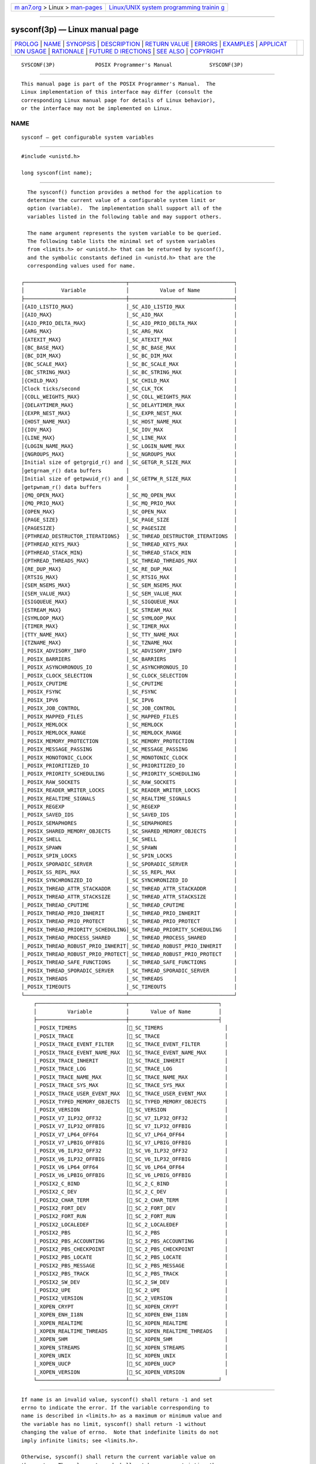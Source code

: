 .. container:: page-top

.. container:: nav-bar

   +----------------------------------+----------------------------------+
   | `m                               | `Linux/UNIX system programming   |
   | an7.org <../../../index.html>`__ | trainin                          |
   | > Linux >                        | g <http://man7.org/training/>`__ |
   | `man-pages <../index.html>`__    |                                  |
   +----------------------------------+----------------------------------+

--------------

sysconf(3p) — Linux manual page
===============================

+-----------------------------------+-----------------------------------+
| `PROLOG <#PROLOG>`__ \|           |                                   |
| `NAME <#NAME>`__ \|               |                                   |
| `SYNOPSIS <#SYNOPSIS>`__ \|       |                                   |
| `DESCRIPTION <#DESCRIPTION>`__ \| |                                   |
| `RETURN VALUE <#RETURN_VALUE>`__  |                                   |
| \| `ERRORS <#ERRORS>`__ \|        |                                   |
| `EXAMPLES <#EXAMPLES>`__ \|       |                                   |
| `APPLICAT                         |                                   |
| ION USAGE <#APPLICATION_USAGE>`__ |                                   |
| \| `RATIONALE <#RATIONALE>`__ \|  |                                   |
| `FUTURE D                         |                                   |
| IRECTIONS <#FUTURE_DIRECTIONS>`__ |                                   |
| \| `SEE ALSO <#SEE_ALSO>`__ \|    |                                   |
| `COPYRIGHT <#COPYRIGHT>`__        |                                   |
+-----------------------------------+-----------------------------------+
| .. container:: man-search-box     |                                   |
+-----------------------------------+-----------------------------------+

::

   SYSCONF(3P)             POSIX Programmer's Manual            SYSCONF(3P)


-----------------------------------------------------

::

          This manual page is part of the POSIX Programmer's Manual.  The
          Linux implementation of this interface may differ (consult the
          corresponding Linux manual page for details of Linux behavior),
          or the interface may not be implemented on Linux.

NAME
-------------------------------------------------

::

          sysconf — get configurable system variables


---------------------------------------------------------

::

          #include <unistd.h>

          long sysconf(int name);


---------------------------------------------------------------

::

          The sysconf() function provides a method for the application to
          determine the current value of a configurable system limit or
          option (variable).  The implementation shall support all of the
          variables listed in the following table and may support others.

          The name argument represents the system variable to be queried.
          The following table lists the minimal set of system variables
          from <limits.h> or <unistd.h> that can be returned by sysconf(),
          and the symbolic constants defined in <unistd.h> that are the
          corresponding values used for name.

        ┌─────────────────────────────────┬──────────────────────────────────┐
        │            Variable             │          Value of Name           │
        ├─────────────────────────────────┼──────────────────────────────────┤
        │{AIO_LISTIO_MAX}                 │_SC_AIO_LISTIO_MAX                │
        │{AIO_MAX}                        │_SC_AIO_MAX                       │
        │{AIO_PRIO_DELTA_MAX}             │_SC_AIO_PRIO_DELTA_MAX            │
        │{ARG_MAX}                        │_SC_ARG_MAX                       │
        │{ATEXIT_MAX}                     │_SC_ATEXIT_MAX                    │
        │{BC_BASE_MAX}                    │_SC_BC_BASE_MAX                   │
        │{BC_DIM_MAX}                     │_SC_BC_DIM_MAX                    │
        │{BC_SCALE_MAX}                   │_SC_BC_SCALE_MAX                  │
        │{BC_STRING_MAX}                  │_SC_BC_STRING_MAX                 │
        │{CHILD_MAX}                      │_SC_CHILD_MAX                     │
        │Clock ticks/second               │_SC_CLK_TCK                       │
        │{COLL_WEIGHTS_MAX}               │_SC_COLL_WEIGHTS_MAX              │
        │{DELAYTIMER_MAX}                 │_SC_DELAYTIMER_MAX                │
        │{EXPR_NEST_MAX}                  │_SC_EXPR_NEST_MAX                 │
        │{HOST_NAME_MAX}                  │_SC_HOST_NAME_MAX                 │
        │{IOV_MAX}                        │_SC_IOV_MAX                       │
        │{LINE_MAX}                       │_SC_LINE_MAX                      │
        │{LOGIN_NAME_MAX}                 │_SC_LOGIN_NAME_MAX                │
        │{NGROUPS_MAX}                    │_SC_NGROUPS_MAX                   │
        │Initial size of getgrgid_r() and │_SC_GETGR_R_SIZE_MAX              │
        │getgrnam_r() data buffers        │                                  │
        │Initial size of getpwuid_r() and │_SC_GETPW_R_SIZE_MAX              │
        │getpwnam_r() data buffers        │                                  │
        │{MQ_OPEN_MAX}                    │_SC_MQ_OPEN_MAX                   │
        │{MQ_PRIO_MAX}                    │_SC_MQ_PRIO_MAX                   │
        │{OPEN_MAX}                       │_SC_OPEN_MAX                      │
        │{PAGE_SIZE}                      │_SC_PAGE_SIZE                     │
        │{PAGESIZE}                       │_SC_PAGESIZE                      │
        │{PTHREAD_DESTRUCTOR_ITERATIONS}  │_SC_THREAD_DESTRUCTOR_ITERATIONS  │
        │{PTHREAD_KEYS_MAX}               │_SC_THREAD_KEYS_MAX               │
        │{PTHREAD_STACK_MIN}              │_SC_THREAD_STACK_MIN              │
        │{PTHREAD_THREADS_MAX}            │_SC_THREAD_THREADS_MAX            │
        │{RE_DUP_MAX}                     │_SC_RE_DUP_MAX                    │
        │{RTSIG_MAX}                      │_SC_RTSIG_MAX                     │
        │{SEM_NSEMS_MAX}                  │_SC_SEM_NSEMS_MAX                 │
        │{SEM_VALUE_MAX}                  │_SC_SEM_VALUE_MAX                 │
        │{SIGQUEUE_MAX}                   │_SC_SIGQUEUE_MAX                  │
        │{STREAM_MAX}                     │_SC_STREAM_MAX                    │
        │{SYMLOOP_MAX}                    │_SC_SYMLOOP_MAX                   │
        │{TIMER_MAX}                      │_SC_TIMER_MAX                     │
        │{TTY_NAME_MAX}                   │_SC_TTY_NAME_MAX                  │
        │{TZNAME_MAX}                     │_SC_TZNAME_MAX                    │
        │_POSIX_ADVISORY_INFO             │_SC_ADVISORY_INFO                 │
        │_POSIX_BARRIERS                  │_SC_BARRIERS                      │
        │_POSIX_ASYNCHRONOUS_IO           │_SC_ASYNCHRONOUS_IO               │
        │_POSIX_CLOCK_SELECTION           │_SC_CLOCK_SELECTION               │
        │_POSIX_CPUTIME                   │_SC_CPUTIME                       │
        │_POSIX_FSYNC                     │_SC_FSYNC                         │
        │_POSIX_IPV6                      │_SC_IPV6                          │
        │_POSIX_JOB_CONTROL               │_SC_JOB_CONTROL                   │
        │_POSIX_MAPPED_FILES              │_SC_MAPPED_FILES                  │
        │_POSIX_MEMLOCK                   │_SC_MEMLOCK                       │
        │_POSIX_MEMLOCK_RANGE             │_SC_MEMLOCK_RANGE                 │
        │_POSIX_MEMORY_PROTECTION         │_SC_MEMORY_PROTECTION             │
        │_POSIX_MESSAGE_PASSING           │_SC_MESSAGE_PASSING               │
        │_POSIX_MONOTONIC_CLOCK           │_SC_MONOTONIC_CLOCK               │
        │_POSIX_PRIORITIZED_IO            │_SC_PRIORITIZED_IO                │
        │_POSIX_PRIORITY_SCHEDULING       │_SC_PRIORITY_SCHEDULING           │
        │_POSIX_RAW_SOCKETS               │_SC_RAW_SOCKETS                   │
        │_POSIX_READER_WRITER_LOCKS       │_SC_READER_WRITER_LOCKS           │
        │_POSIX_REALTIME_SIGNALS          │_SC_REALTIME_SIGNALS              │
        │_POSIX_REGEXP                    │_SC_REGEXP                        │
        │_POSIX_SAVED_IDS                 │_SC_SAVED_IDS                     │
        │_POSIX_SEMAPHORES                │_SC_SEMAPHORES                    │
        │_POSIX_SHARED_MEMORY_OBJECTS     │_SC_SHARED_MEMORY_OBJECTS         │
        │_POSIX_SHELL                     │_SC_SHELL                         │
        │_POSIX_SPAWN                     │_SC_SPAWN                         │
        │_POSIX_SPIN_LOCKS                │_SC_SPIN_LOCKS                    │
        │_POSIX_SPORADIC_SERVER           │_SC_SPORADIC_SERVER               │
        │_POSIX_SS_REPL_MAX               │_SC_SS_REPL_MAX                   │
        │_POSIX_SYNCHRONIZED_IO           │_SC_SYNCHRONIZED_IO               │
        │_POSIX_THREAD_ATTR_STACKADDR     │_SC_THREAD_ATTR_STACKADDR         │
        │_POSIX_THREAD_ATTR_STACKSIZE     │_SC_THREAD_ATTR_STACKSIZE         │
        │_POSIX_THREAD_CPUTIME            │_SC_THREAD_CPUTIME                │
        │_POSIX_THREAD_PRIO_INHERIT       │_SC_THREAD_PRIO_INHERIT           │
        │_POSIX_THREAD_PRIO_PROTECT       │_SC_THREAD_PRIO_PROTECT           │
        │_POSIX_THREAD_PRIORITY_SCHEDULING│_SC_THREAD_PRIORITY_SCHEDULING    │
        │_POSIX_THREAD_PROCESS_SHARED     │_SC_THREAD_PROCESS_SHARED         │
        │_POSIX_THREAD_ROBUST_PRIO_INHERIT│_SC_THREAD_ROBUST_PRIO_INHERIT    │
        │_POSIX_THREAD_ROBUST_PRIO_PROTECT│_SC_THREAD_ROBUST_PRIO_PROTECT    │
        │_POSIX_THREAD_SAFE_FUNCTIONS     │_SC_THREAD_SAFE_FUNCTIONS         │
        │_POSIX_THREAD_SPORADIC_SERVER    │_SC_THREAD_SPORADIC_SERVER        │
        │_POSIX_THREADS                   │_SC_THREADS                       │
        │_POSIX_TIMEOUTS                  │_SC_TIMEOUTS                      │
        └─────────────────────────────────┴──────────────────────────────────┘
            ┌─────────────────────────────┬─────────────────────────────┐
            │          Variable           │       Value of Name         │
            ├─────────────────────────────┼─────────────────────────────┤
            │_POSIX_TIMERS                │_SC_TIMERS                    │
            │_POSIX_TRACE                 │_SC_TRACE                     │
            │_POSIX_TRACE_EVENT_FILTER    │_SC_TRACE_EVENT_FILTER        │
            │_POSIX_TRACE_EVENT_NAME_MAX  │_SC_TRACE_EVENT_NAME_MAX      │
            │_POSIX_TRACE_INHERIT         │_SC_TRACE_INHERIT             │
            │_POSIX_TRACE_LOG             │_SC_TRACE_LOG                 │
            │_POSIX_TRACE_NAME_MAX        │_SC_TRACE_NAME_MAX            │
            │_POSIX_TRACE_SYS_MAX         │_SC_TRACE_SYS_MAX             │
            │_POSIX_TRACE_USER_EVENT_MAX  │_SC_TRACE_USER_EVENT_MAX      │
            │_POSIX_TYPED_MEMORY_OBJECTS  │_SC_TYPED_MEMORY_OBJECTS      │
            │_POSIX_VERSION               │_SC_VERSION                   │
            │_POSIX_V7_ILP32_OFF32        │_SC_V7_ILP32_OFF32            │
            │_POSIX_V7_ILP32_OFFBIG       │_SC_V7_ILP32_OFFBIG           │
            │_POSIX_V7_LP64_OFF64         │_SC_V7_LP64_OFF64             │
            │_POSIX_V7_LPBIG_OFFBIG       │_SC_V7_LPBIG_OFFBIG           │
            │_POSIX_V6_ILP32_OFF32        │_SC_V6_ILP32_OFF32            │
            │_POSIX_V6_ILP32_OFFBIG       │_SC_V6_ILP32_OFFBIG           │
            │_POSIX_V6_LP64_OFF64         │_SC_V6_LP64_OFF64             │
            │_POSIX_V6_LPBIG_OFFBIG       │_SC_V6_LPBIG_OFFBIG           │
            │_POSIX2_C_BIND               │_SC_2_C_BIND                  │
            │_POSIX2_C_DEV                │_SC_2_C_DEV                   │
            │_POSIX2_CHAR_TERM            │_SC_2_CHAR_TERM               │
            │_POSIX2_FORT_DEV             │_SC_2_FORT_DEV                │
            │_POSIX2_FORT_RUN             │_SC_2_FORT_RUN                │
            │_POSIX2_LOCALEDEF            │_SC_2_LOCALEDEF               │
            │_POSIX2_PBS                  │_SC_2_PBS                     │
            │_POSIX2_PBS_ACCOUNTING       │_SC_2_PBS_ACCOUNTING          │
            │_POSIX2_PBS_CHECKPOINT       │_SC_2_PBS_CHECKPOINT          │
            │_POSIX2_PBS_LOCATE           │_SC_2_PBS_LOCATE              │
            │_POSIX2_PBS_MESSAGE          │_SC_2_PBS_MESSAGE             │
            │_POSIX2_PBS_TRACK            │_SC_2_PBS_TRACK               │
            │_POSIX2_SW_DEV               │_SC_2_SW_DEV                  │
            │_POSIX2_UPE                  │_SC_2_UPE                     │
            │_POSIX2_VERSION              │_SC_2_VERSION                 │
            │_XOPEN_CRYPT                 │_SC_XOPEN_CRYPT               │
            │_XOPEN_ENH_I18N              │_SC_XOPEN_ENH_I18N            │
            │_XOPEN_REALTIME              │_SC_XOPEN_REALTIME            │
            │_XOPEN_REALTIME_THREADS      │_SC_XOPEN_REALTIME_THREADS    │
            │_XOPEN_SHM                   │_SC_XOPEN_SHM                 │
            │_XOPEN_STREAMS               │_SC_XOPEN_STREAMS             │
            │_XOPEN_UNIX                  │_SC_XOPEN_UNIX                │
            │_XOPEN_UUCP                  │_SC_XOPEN_UUCP                │
            │_XOPEN_VERSION               │_SC_XOPEN_VERSION             │
            └─────────────────────────────┴─────────────────────────────┘


-----------------------------------------------------------------

::

          If name is an invalid value, sysconf() shall return -1 and set
          errno to indicate the error. If the variable corresponding to
          name is described in <limits.h> as a maximum or minimum value and
          the variable has no limit, sysconf() shall return -1 without
          changing the value of errno.  Note that indefinite limits do not
          imply infinite limits; see <limits.h>.

          Otherwise, sysconf() shall return the current variable value on
          the system. The value returned shall not be more restrictive than
          the corresponding value described to the application when it was
          compiled with the implementation's <limits.h> or <unistd.h>.  The
          value shall not change during the lifetime of the calling
          process, except that sysconf(_SC_OPEN_MAX) may return different
          values before and after a call to setrlimit() which changes the
          RLIMIT_NOFILE soft limit.

          If the variable corresponding to name is dependent on an
          unsupported option, the results are unspecified.


-----------------------------------------------------

::

          The sysconf() function shall fail if:

          EINVAL The value of the name argument is invalid.

          The following sections are informative.


---------------------------------------------------------

::

          None.


---------------------------------------------------------------------------

::

          As -1 is a permissible return value in a successful situation, an
          application wishing to check for error situations should set
          errno to 0, then call sysconf(), and, if it returns -1, check to
          see if errno is non-zero.

          Application developers should check whether an option, such as
          _POSIX_TRACE, is supported prior to obtaining and using values
          for related variables, such as _POSIX_TRACE_NAME_MAX.


-----------------------------------------------------------

::

          This functionality was added in response to requirements of
          application developers and of system vendors who deal with many
          international system configurations. It is closely related to
          pathconf() and fpathconf().

          Although a conforming application can run on all systems by never
          demanding more resources than the minimum values published in
          this volume of POSIX.1‐2017, it is useful for that application to
          be able to use the actual value for the quantity of a resource
          available on any given system. To do this, the application makes
          use of the value of a symbolic constant in <limits.h> or
          <unistd.h>.

          However, once compiled, the application must still be able to
          cope if the amount of resource available is increased. To that
          end, an application may need a means of determining the quantity
          of a resource, or the presence of an option, at execution time.

          Two examples are offered:

           1. Applications may wish to act differently on systems with or
              without job control.  Applications vendors who wish to
              distribute only a single binary package to all instances of a
              computer architecture would be forced to assume job control
              is never available if it were to rely solely on the
              <unistd.h> value published in this volume of POSIX.1‐2017.

           2. International applications vendors occasionally require
              knowledge of the number of clock ticks per second.  Without
              these facilities, they would be required to either distribute
              their applications partially in source form or to have 50 Hz
              and 60 Hz versions for the various countries in which they
              operate.

          It is the knowledge that many applications are actually
          distributed widely in executable form that leads to this
          facility. If limited to the most restrictive values in the
          headers, such applications would have to be prepared to accept
          the most limited environments offered by the smallest
          microcomputers. Although this is entirely portable, there was a
          consensus that they should be able to take advantage of the
          facilities offered by large systems, without the restrictions
          associated with source and object distributions.

          During the discussions of this feature, it was pointed out that
          it is almost always possible for an application to discern what a
          value might be at runtime by suitably testing the various
          functions themselves.  And, in any event, it could always be
          written to adequately deal with error returns from the various
          functions. In the end, it was felt that this imposed an
          unreasonable level of complication and sophistication on the
          application developer.

          This runtime facility is not meant to provide ever-changing
          values that applications have to check multiple times. The values
          are seen as changing no more frequently than once per system
          initialization, such as by a system administrator or operator
          with an automatic configuration program. This volume of
          POSIX.1‐2017 specifies that they shall not change within the
          lifetime of the process.

          Some values apply to the system overall and others vary at the
          file system or directory level. The latter are described in
          fpathconf(3p).

          Note that all values returned must be expressible as integers.
          String values were considered, but the additional flexibility of
          this approach was rejected due to its added complexity of
          implementation and use.

          Some values, such as {PATH_MAX}, are sometimes so large that they
          must not be used to, say, allocate arrays. The sysconf() function
          returns a negative value to show that this symbolic constant is
          not even defined in this case.

          Similar to pathconf(), this permits the implementation not to
          have a limit. When one resource is infinite, returning an error
          indicating that some other resource limit has been reached is
          conforming behavior.


---------------------------------------------------------------------------

::

          None.


---------------------------------------------------------

::

          confstr(3p), fpathconf(3p)

          The Base Definitions volume of POSIX.1‐2017, limits.h(0p),
          unistd.h(0p)

          The Shell and Utilities volume of POSIX.1‐2017, getconf(1p)


-----------------------------------------------------------

::

          Portions of this text are reprinted and reproduced in electronic
          form from IEEE Std 1003.1-2017, Standard for Information
          Technology -- Portable Operating System Interface (POSIX), The
          Open Group Base Specifications Issue 7, 2018 Edition, Copyright
          (C) 2018 by the Institute of Electrical and Electronics
          Engineers, Inc and The Open Group.  In the event of any
          discrepancy between this version and the original IEEE and The
          Open Group Standard, the original IEEE and The Open Group
          Standard is the referee document. The original Standard can be
          obtained online at http://www.opengroup.org/unix/online.html .

          Any typographical or formatting errors that appear in this page
          are most likely to have been introduced during the conversion of
          the source files to man page format. To report such errors, see
          https://www.kernel.org/doc/man-pages/reporting_bugs.html .

   IEEE/The Open Group               2017                       SYSCONF(3P)

--------------

Pages that refer to this page:
`limits.h(0p) <../man0/limits.h.0p.html>`__, 
`time.h(0p) <../man0/time.h.0p.html>`__, 
`unistd.h(0p) <../man0/unistd.h.0p.html>`__, 
`c99(1p) <../man1/c99.1p.html>`__, 
`getconf(1p) <../man1/getconf.1p.html>`__, 
`atexit(3p) <../man3/atexit.3p.html>`__, 
`confstr(3p) <../man3/confstr.3p.html>`__, 
`fpathconf(3p) <../man3/fpathconf.3p.html>`__, 
`getgrgid(3p) <../man3/getgrgid.3p.html>`__, 
`getgrnam(3p) <../man3/getgrnam.3p.html>`__, 
`getpwnam(3p) <../man3/getpwnam.3p.html>`__, 
`getpwuid(3p) <../man3/getpwuid.3p.html>`__, 
`getrlimit(3p) <../man3/getrlimit.3p.html>`__, 
`mmap(3p) <../man3/mmap.3p.html>`__, 
`mprotect(3p) <../man3/mprotect.3p.html>`__, 
`msync(3p) <../man3/msync.3p.html>`__, 
`munmap(3p) <../man3/munmap.3p.html>`__, 
`popen(3p) <../man3/popen.3p.html>`__, 
`posix_madvise(3p) <../man3/posix_madvise.3p.html>`__, 
`realpath(3p) <../man3/realpath.3p.html>`__, 
`times(3p) <../man3/times.3p.html>`__

--------------

--------------

.. container:: footer

   +-----------------------+-----------------------+-----------------------+
   | HTML rendering        |                       | |Cover of TLPI|       |
   | created 2021-08-27 by |                       |                       |
   | `Michael              |                       |                       |
   | Ker                   |                       |                       |
   | risk <https://man7.or |                       |                       |
   | g/mtk/index.html>`__, |                       |                       |
   | author of `The Linux  |                       |                       |
   | Programming           |                       |                       |
   | Interface <https:     |                       |                       |
   | //man7.org/tlpi/>`__, |                       |                       |
   | maintainer of the     |                       |                       |
   | `Linux man-pages      |                       |                       |
   | project <             |                       |                       |
   | https://www.kernel.or |                       |                       |
   | g/doc/man-pages/>`__. |                       |                       |
   |                       |                       |                       |
   | For details of        |                       |                       |
   | in-depth **Linux/UNIX |                       |                       |
   | system programming    |                       |                       |
   | training courses**    |                       |                       |
   | that I teach, look    |                       |                       |
   | `here <https://ma     |                       |                       |
   | n7.org/training/>`__. |                       |                       |
   |                       |                       |                       |
   | Hosting by `jambit    |                       |                       |
   | GmbH                  |                       |                       |
   | <https://www.jambit.c |                       |                       |
   | om/index_en.html>`__. |                       |                       |
   +-----------------------+-----------------------+-----------------------+

--------------

.. container:: statcounter

   |Web Analytics Made Easy - StatCounter|

.. |Cover of TLPI| image:: https://man7.org/tlpi/cover/TLPI-front-cover-vsmall.png
   :target: https://man7.org/tlpi/
.. |Web Analytics Made Easy - StatCounter| image:: https://c.statcounter.com/7422636/0/9b6714ff/1/
   :class: statcounter
   :target: https://statcounter.com/
